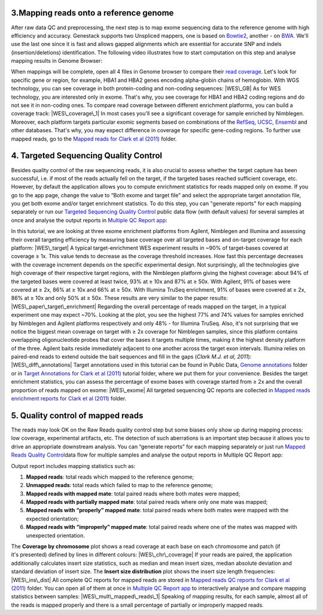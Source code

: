 **3.Mapping reads onto a reference genome**
~~~~~~~~~~~~~~~~~~~~~~~~~~~~~~~~~~~~~~~~~~~

After raw data QC and preprocessing, the next step is to map exome
sequencing data to the reference genome with high efficiency and
accuracy. Genestack supports two Unspliced mappers, one is based
on \ `Bowtie2 <http://bowtie-bio.sourceforge.net/manual.shtml>`__,
another - on `BWA <http://bio-bwa.sourceforge.net/bwa.shtml>`__. We'll
use the last one since it is fast and allows gapped alignments which are
essential for accurate SNP and indels (insertion/deletions)
identification. The following video illustrates how to start computation
on this step and analyse mapping results in Genome Browser:

When mappings will be complete, open all 4 files in Genome browser to
compare their `read
coverage <https://platform.genestack.org/endpoint/application/run/genestack/genomeBrowser?a=GSF999244&action=viewFile>`__. Let's
look for specific gene or region, for example, HBA1 and HBA2 genes
encoding alpha-globin chains of hemoglobin. With WGS technology, you can
see coverage in both protein-coding and non-coding sequences: |WES\_GB|
As for WES technology, you are interested only in exome. That's why, you
see coverage for HBA1 and HBA2 coding regions and do not see it in
non-coding ones. To compare read coverage between different enrichment
platforms, you can build a coverage track: |WES\_coverage\_1| In most
cases you'll see a significant coverage for sample enriched by
Nimblegen. Moreover, each platform targets particular exomic segments
based on combinations of the
`RefSeq <http://www.ncbi.nlm.nih.gov/refseq/>`__,
`UCSC <https://genome.ucsc.edu/>`__,
`Ensembl <http://www.ensembl.org/index.html>`__ and other databases.
That's why, you may expect difference in coverage for specific
gene-coding regions. To further use mapped reads, go to the `Mapped
reads for Clark et al
(2011) <https://platform.genestack.org/endpoint/application/run/genestack/filebrowser?a=GSF999176&action=viewFile&page=1>`__\  folder.

**4. Targeted Sequencing Quality Control**
~~~~~~~~~~~~~~~~~~~~~~~~~~~~~~~~~~~~~~~~~~

Besides quality control of the raw sequencing reads, it is also crucial
to assess whether the target capture has been successful, i.e. if most
of the reads actually fell on the target, if the targeted bases reached
sufficient coverage, etc. However, by default the application allows you
to compute enrichment statistics for reads mapped only on exome. If you
go to the app page, change the value to “Both exome and target file” and
select the appropriate target annotation file, you get both exome and/or
target enrichment statistics. To do this step, you can "generate
reports" for each mapping separately or run our `Targeted Sequencing
Quality
Control <https://platform.genestack.org/endpoint/application/run/genestack/dataflowrunner?a=GSF998561&action=createFromSources>`__
public data flow (with default values) for several samples at once and
analyse the output reports in `Multiple QC Report
app <https://platform.genestack.org/endpoint/application/run/genestack/multiple-qc-plotter?a=GSF999241&action=viewFile>`__:

In this tutorial, we are looking at three exome enrichment platforms
from Agilent, Nimblegen and Illumina and assessing their overall
targeting efficiency by measuring base coverage over all targeted bases
and on-target coverage for each platform: |WES\_target| A typical
target-enrichment WES experiment results in ~90% of target-bases covered
at coverage ≥ 1x. This value tends to decrease as the coverage threshold
increases. How fast this percentage decreases with the coverage
increment depends on the specific experimental design. Not surprisingly,
all the technologies give high coverage of their respective target
regions, with the Nimblegen platform giving the highest coverage: about
94% of the targeted bases were covered at least twice, 93% at ≥ 10x and
87% at ≥ 50x. With Agilent, 91% of bases were covered at ≥ 2x, 86% at ≥
10x and 66% at ≥ 50x. With Illumina TruSeq enrichment, 91% of bases were
covered at ≥ 2x, 86% at ≥ 10x and only 50% at ≥ 50x. These results are
very similar to the paper results: |WES\_paper\_target\_enrichment|
Regarding the overall percentage of reads mapped on the target, in a
typical experiment one may expect ~70%. Looking at the plot, you see the
highest 77% and 74% values for samples enriched by Nimblegen and Agilent
platforms respectively and only 48% - for Illumina TruSeq. Also, it's
not surprising that we notice the biggest mean coverage on target with ≥
2x coverage for Nimblegen samples, since this platform contains
overlapping oligonucleotide probes that cover the bases it targets
multiple times, making it the highest density platform of the
three. Agilent baits reside immediately adjacent to one another across
the target exon intervals. Illumina relies on paired-end reads to extend
outside the bait sequences and fill in the gaps (*Clark M.J. et al,
2011*): |WES\_diff\_annotations| Target annotations used in this
tutorial can be found in Public Data, \ `Genome
annotations <https://platform.genestack.org/endpoint/application/run/genestack/filebrowser?a=GSF000048&action=viewFile>`__ folder
or in \ `Target Annotations for Clark et al
(2011) <https://platform.genestack.org/endpoint/application/run/genestack/filebrowser?a=GSF972510&action=viewFile>`__ tutorial
folder, where we put them for your convenience. Besides the target
enrichment statistics, you can assess the percentage of exome bases with
coverage started from ≥ 2x and the overall proportion of reads mapped on
exome: |WES\_exome| All targeted sequencing QC reports are
collected in \ `Mapped reads enrichment reports for Clark et al
(2011) <https://platform.genestack.org/endpoint/application/run/genestack/filebrowser?a=GSF972509&action=viewFile>`__ folder.

**5. Quality control of mapped reads**
~~~~~~~~~~~~~~~~~~~~~~~~~~~~~~~~~~~~~~

The reads may look OK on the Raw Reads quality control step but some
biases only show up during mapping process: low coverage, experimental
artifacts, etc. The detection of such aberrations is an important step
because it allows you to drive an appropriate downstream analysis. You
can “generate reports” for each mapping separately or just run `Mapped
Reads Quality
Control <https://platform.genestack.org/endpoint/application/run/genestack/dataflowrunner?a=GSF968216&action=createFromSources>`__\ data
flow for multiple samples and analyse the output reports in Multiple QC
Report app:

Output report includes mapping statistics such as:

#. **Mapped reads**: total reads which mapped to the reference genome;
#. **Unmapped reads**: total reads which failed to map to the reference
   genome;
#. **Mapped reads with mapped mate**: total paired reads where both
   mates were mapped;
#. **Mapped reads with partially mapped mate**: total paired reads where
   only one mate was mapped;
#. **Mapped reads with “properly” mapped mate**: total paired reads
   where both mates were mapped with the expected orientation;
#. **Mapped reads with “improperly” mapped mate**: total paired reads
   where one of the mates was mapped with unexpected orientation.

The **Coverage by chromosome** plot shows a read coverage at each base
on each chromosome and patch (if it's presented) defined by lines in
different colours: |WES\_chr\_coverage| If your reads are paired, the
application additionally calculates insert size statistics, such as
median and mean insert sizes, median absolute deviation and standard
deviation of insert size. The **Insert size distribution** plot shows
the insert size length frequencies: |WES\_ins\_dist| All complete QC
reports for mapped reads are stored in \ `Mapped reads QC reports for
Clark et al
(2011) <https://platform.genestack.org/endpoint/application/run/genestack/filebrowser?a=GSF972891&action=viewFile>`__ folder.
You can open all of them at once in `Multiple QC Report
app <https://platform.genestack.org/endpoint/application/run/genestack/multiple-qc-plotter?a=GSF999242&action=viewFile>`__ to
interactively analyse and compare mapping statistics between samples:
|WES\_mult\_mapped\_reads\_1| Speaking of mapping results, for each
sample, almost all of the reads is mapped properly and there is a small
percentage of partially or improperly mapped reads.

.. |WES\_GB| image:: https://genestack.com/wp-content/uploads/2015/11/WES_GB-1024x468.png
   :class: aligncenter wp-image-3853 size-large
   :width: 604px
   :height: 276px
   :target: https://genestack.com/wp-content/uploads/2015/11/WES_GB.png
.. |WES\_coverage\_1| image:: https://genestack.com/wp-content/uploads/2015/11/WES_coverage_1-1024x267.png
   :class: aligncenter wp-image-3862 size-large
   :width: 604px
   :height: 157px
   :target: https://genestack.com/wp-content/uploads/2015/11/WES_coverage_1.png
.. |WES\_target| image:: https://genestack.com/wp-content/uploads/2015/11/WES_target.png
   :class: aligncenter wp-image-3841
   :width: 600px
   :height: 245px
   :target: https://genestack.com/wp-content/uploads/2015/11/WES_target.png
.. |WES\_paper\_target\_enrichment| image:: https://genestack.com/wp-content/uploads/2015/11/WES_paper_target_enrichment.png
   :class: aligncenter wp-image-3859 size-full
   :width: 513px
   :height: 215px
   :target: https://genestack.com/wp-content/uploads/2015/11/WES_paper_target_enrichment.png
.. |WES\_diff\_annotations| image:: https://genestack.com/wp-content/uploads/2015/11/WES_diff_annotations.png
   :class: aligncenter size-full wp-image-3806
   :width: 434px
   :height: 203px
   :target: https://genestack.com/wp-content/uploads/2015/11/WES_diff_annotations.png
.. |WES\_exome| image:: https://genestack.com/wp-content/uploads/2015/11/WES_exome.png
   :class: aligncenter wp-image-3846
   :width: 600px
   :height: 243px
   :target: https://genestack.com/wp-content/uploads/2015/11/WES_exome.png
.. |WES\_chr\_coverage| image:: https://genestack.com/wp-content/uploads/2015/11/WES_chr_coverage.png
   :class: aligncenter wp-image-3847
   :width: 600px
   :height: 410px
   :target: https://genestack.com/wp-content/uploads/2015/11/WES_chr_coverage.png
.. |WES\_ins\_dist| image:: https://genestack.com/wp-content/uploads/2015/11/WES_ins_dist.png
   :class: aligncenter wp-image-3848
   :width: 600px
   :height: 397px
   :target: https://genestack.com/wp-content/uploads/2015/11/WES_ins_dist.png
.. |WES\_mult\_mapped\_reads\_1| image:: https://genestack.com/wp-content/uploads/2015/11/WES_mult_mapped_reads_1.png
   :class: aligncenter wp-image-3851
   :width: 600px
   :height: 365px
   :target: https://genestack.com/wp-content/uploads/2015/11/WES_mult_mapped_reads_1.png
